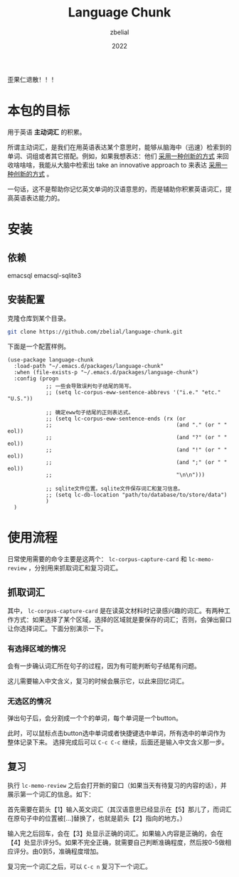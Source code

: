 #+TITLE: Language Chunk
#+AUTHOR: zbelial
#+EMAIL: zjyzhaojiyang1@gmail.com
#+DATE: 2022
#+LANGUAGE: zh

歪果仁退散！！！

* 本包的目标
  用于英语 *主动词汇* 的积累。

  所谓主动词汇，是我们在用英语表达某个意思时，能够从脑海中（迅速）检索到的单词、词组或者其它搭配。例如，如果我想表达：他们 _采用一种创新的方式_ 来回收啥啥啥，我能从大脑中检索出 take an innovative approach to 来表达 _采用一种创新的方式_ 。

  一句话，这不是帮助你记忆英文单词的汉语意思的，而是辅助你积累英语词汇，提高英语表达能力的。

* 安装
** 依赖
   emacsql
   emacsql-sqlite3
** 安装配置
   克隆仓库到某个目录。
   #+BEGIN_SRC bash
     git clone https://github.com/zbelial/language-chunk.git
   #+END_SRC

   下面是一个配置样例。
   #+BEGIN_SRC elisp
     (use-package language-chunk
       :load-path "~/.emacs.d/packages/language-chunk"
       :when (file-exists-p "~/.emacs.d/packages/language-chunk")
       :config (progn
                 ;; 一些会导致误判句子结尾的简写。
                 ;; (setq lc-corpus-eww-sentence-abbrevs '("i.e." "etc." "U.S."))

                 ;; 确定eww句子结尾的正则表达式。
                 ;; (setq lc-corpus-eww-sentence-ends (rx (or
                 ;;                                       (and "." (or " " eol))
                 ;;                                       (and "?" (or " " eol))
                 ;;                                       (and "!" (or " " eol))
                 ;;                                       (and ";" (or " " eol))
                 ;;                                       "\n\n")))

                 ;; sqlite文件位置。sqlite文件保存词汇和复习信息。
                 ;; (setq lc-db-location "path/to/database/to/store/data")
                 )
       )
   #+END_SRC

* 使用流程
  日常使用需要的命令主要是这两个： ~lc-corpus-capture-card~ 和 ~lc-memo-review~ ，分别用来抓取词汇和复习词汇。

** 抓取词汇
   其中， ~lc-corpus-capture-card~ 是在读英文材料时记录感兴趣的词汇。有两种工作方式：如果选择了某个区域，选择的区域就是要保存的词汇；否则，会弹出窗口让你选择词汇。下面分别演示一下。

*** 有选择区域的情况
  
    会有一步确认词汇所在句子的过程，因为有可能判断句子结尾有问题。
    [[file:images/capture_region.png]]

    这儿需要输入中文含义，复习的时候会展示它，以此来回忆词汇。
    [[file:images/capture_meaning.png]]
  
*** 无选区的情况
    弹出句子后，会分割成一个个的单词，每个单词是一个button。
    [[file:images/capture_carve.png]]

    此时，可以鼠标点击button选中单词或者快捷键选中单词，所有选中的单词作为整体记录下来。 选择完成后可以 =C-c C-c= 继续，后面还是输入中文含义那一步。
    [[file:images/capture_carve_selected.png]]
    
** 复习
   执行 ~lc-memo-review~ 之后会打开新的窗口（如果当天有待复习的内容的话），并展示第一个词汇的信息。如下：
   [[file:images/review_overview.png]]

   首先需要在箭头【1】输入英文词汇（其汉语意思已经显示在【5】那儿了，而词汇在原句子中的位置被[...]替换了，也就是箭头【2】指向的地方。）

   输入完之后回车，会在【3】处显示正确的词汇。如果输入内容是正确的，会在【4】处显示评分5。如果不完全正确，就需要自己判断准确程度，然后按0-5做相应评分。由0到5，准确程度增加。

   复习完一个词汇之后，可以 =C-c n= 复习下一个词汇。
